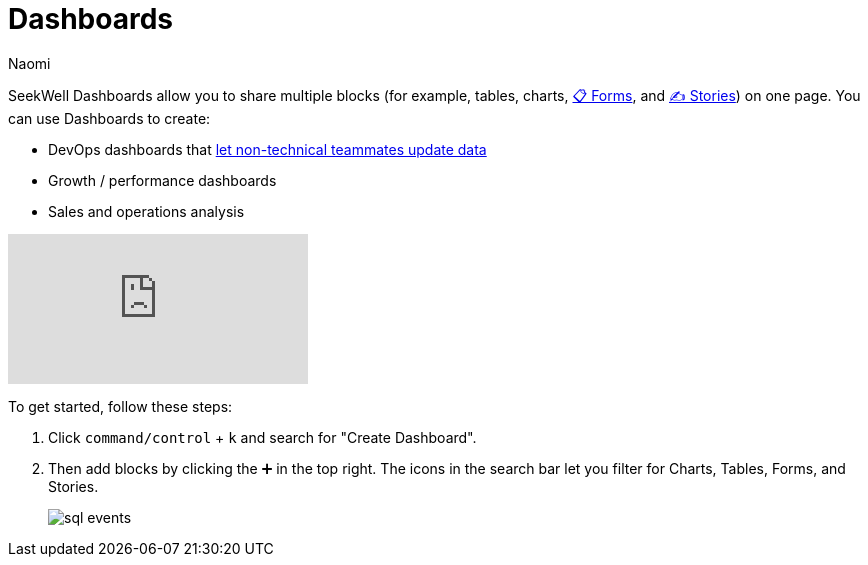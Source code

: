 = Dashboards
:last_updated: 7/22/2022
:author: Naomi
:linkattrs:
:experimental:
:page-layout: default-seekwell
:description: Seekwell dashboards allow you to share multiple blocks (tables, charts, forms and stories) on one page.

// More

// is this currently supported?

SeekWell Dashboards allow you to share multiple blocks (for example, tables, charts, xref:forms.adoc[📋 Forms], and xref:stories.adoc[✍ Stories]) on one page. You can use Dashboards to create:

* DevOps dashboards that xref:parameters.adoc[let non-technical teammates update data]

* Growth / performance dashboards
* Sales and operations analysis

video::UGpJsLiAJ4Y[youtube]

To get started, follow these steps:

. Click `command/control` + `k` and search for "Create Dashboard".

. Then add blocks by clicking the ➕ in the top right. The icons in the search bar let you filter for Charts, Tables, Forms, and Stories.
+
image:sql-events.png[]
